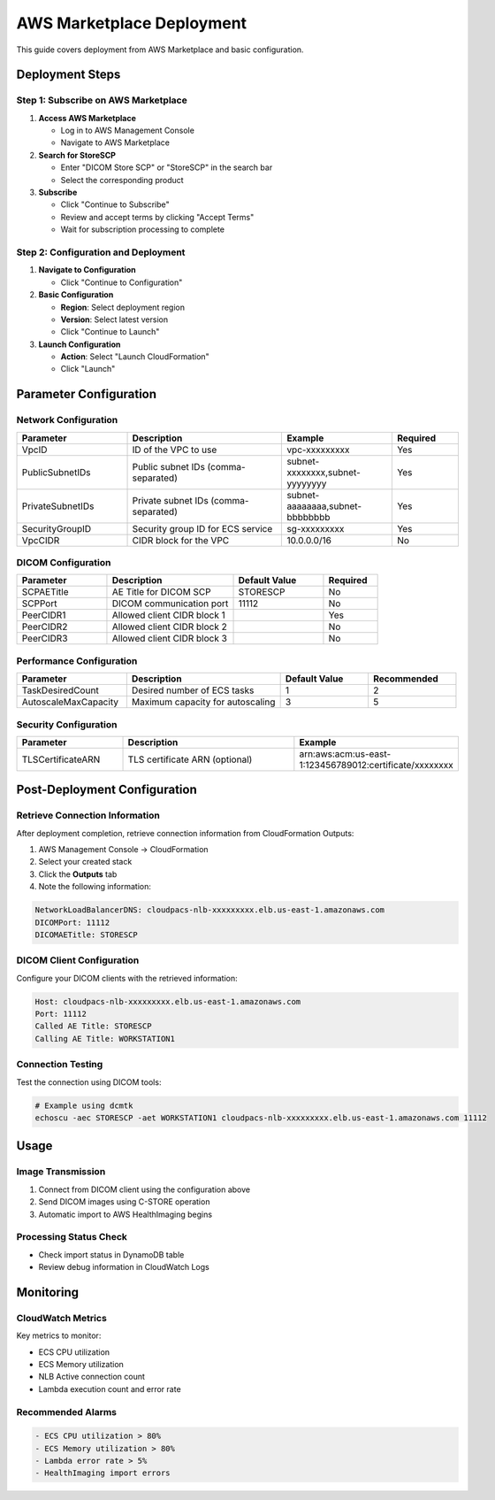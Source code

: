 AWS Marketplace Deployment
==========================

This guide covers deployment from AWS Marketplace and basic configuration.

Deployment Steps
----------------

Step 1: Subscribe on AWS Marketplace
~~~~~~~~~~~~~~~~~~~~~~~~~~~~~~~~~~~~~

1. **Access AWS Marketplace**
   
   - Log in to AWS Management Console
   - Navigate to AWS Marketplace

2. **Search for StoreSCP**
   
   - Enter "DICOM Store SCP" or "StoreSCP" in the search bar
   - Select the corresponding product

3. **Subscribe**
   
   - Click "Continue to Subscribe"
   - Review and accept terms by clicking "Accept Terms"
   - Wait for subscription processing to complete

Step 2: Configuration and Deployment
~~~~~~~~~~~~~~~~~~~~~~~~~~~~~~~~~~~~~

1. **Navigate to Configuration**
   
   - Click "Continue to Configuration"

2. **Basic Configuration**
   
   - **Region**: Select deployment region
   - **Version**: Select latest version
   - Click "Continue to Launch"

3. **Launch Configuration**
   
   - **Action**: Select "Launch CloudFormation"
   - Click "Launch"

Parameter Configuration
-----------------------

Network Configuration
~~~~~~~~~~~~~~~~~~~~~

.. list-table::
   :header-rows: 1
   :widths: 25 35 25 15

   * - Parameter
     - Description
     - Example
     - Required
   * - VpcID
     - ID of the VPC to use
     - vpc-xxxxxxxxx
     - Yes
   * - PublicSubnetIDs
     - Public subnet IDs (comma-separated)
     - subnet-xxxxxxxx,subnet-yyyyyyyy
     - Yes
   * - PrivateSubnetIDs
     - Private subnet IDs (comma-separated)
     - subnet-aaaaaaaa,subnet-bbbbbbbb
     - Yes
   * - SecurityGroupID
     - Security group ID for ECS service
     - sg-xxxxxxxxx
     - Yes
   * - VpcCIDR
     - CIDR block for the VPC
     - 10.0.0.0/16
     - No

DICOM Configuration
~~~~~~~~~~~~~~~~~~~

.. list-table::
   :header-rows: 1
   :widths: 25 35 25 15

   * - Parameter
     - Description
     - Default Value
     - Required
   * - SCPAETitle
     - AE Title for DICOM SCP
     - STORESCP
     - No
   * - SCPPort
     - DICOM communication port
     - 11112
     - No
   * - PeerCIDR1
     - Allowed client CIDR block 1
     - 
     - Yes
   * - PeerCIDR2
     - Allowed client CIDR block 2
     - 
     - No
   * - PeerCIDR3
     - Allowed client CIDR block 3
     - 
     - No

Performance Configuration
~~~~~~~~~~~~~~~~~~~~~~~~~

.. list-table::
   :header-rows: 1
   :widths: 25 35 20 20

   * - Parameter
     - Description
     - Default Value
     - Recommended
   * - TaskDesiredCount
     - Desired number of ECS tasks
     - 1
     - 2
   * - AutoscaleMaxCapacity
     - Maximum capacity for autoscaling
     - 3
     - 5

Security Configuration
~~~~~~~~~~~~~~~~~~~~~~

.. list-table::
   :header-rows: 1
   :widths: 25 45 30

   * - Parameter
     - Description
     - Example
   * - TLSCertificateARN
     - TLS certificate ARN (optional)
     - arn:aws:acm:us-east-1:123456789012:certificate/xxxxxxxx

Post-Deployment Configuration
-----------------------------

Retrieve Connection Information
~~~~~~~~~~~~~~~~~~~~~~~~~~~~~~~

After deployment completion, retrieve connection information from CloudFormation Outputs:

1. AWS Management Console → CloudFormation
2. Select your created stack
3. Click the **Outputs** tab
4. Note the following information:

.. code-block:: text

   NetworkLoadBalancerDNS: cloudpacs-nlb-xxxxxxxxx.elb.us-east-1.amazonaws.com
   DICOMPort: 11112
   DICOMAETitle: STORESCP

DICOM Client Configuration
~~~~~~~~~~~~~~~~~~~~~~~~~~

Configure your DICOM clients with the retrieved information:

.. code-block:: text

   Host: cloudpacs-nlb-xxxxxxxxx.elb.us-east-1.amazonaws.com
   Port: 11112
   Called AE Title: STORESCP
   Calling AE Title: WORKSTATION1

Connection Testing
~~~~~~~~~~~~~~~~~~

Test the connection using DICOM tools:

.. code-block:: bash

   # Example using dcmtk
   echoscu -aec STORESCP -aet WORKSTATION1 cloudpacs-nlb-xxxxxxxxx.elb.us-east-1.amazonaws.com 11112

Usage
-----

Image Transmission
~~~~~~~~~~~~~~~~~~

1. Connect from DICOM client using the configuration above
2. Send DICOM images using C-STORE operation
3. Automatic import to AWS HealthImaging begins

Processing Status Check
~~~~~~~~~~~~~~~~~~~~~~~

- Check import status in DynamoDB table
- Review debug information in CloudWatch Logs

Monitoring
----------

CloudWatch Metrics
~~~~~~~~~~~~~~~~~~~

Key metrics to monitor:

- ECS CPU utilization
- ECS Memory utilization
- NLB Active connection count
- Lambda execution count and error rate

Recommended Alarms
~~~~~~~~~~~~~~~~~~

.. code-block:: text

   - ECS CPU utilization > 80%
   - ECS Memory utilization > 80%
   - Lambda error rate > 5%
   - HealthImaging import errors